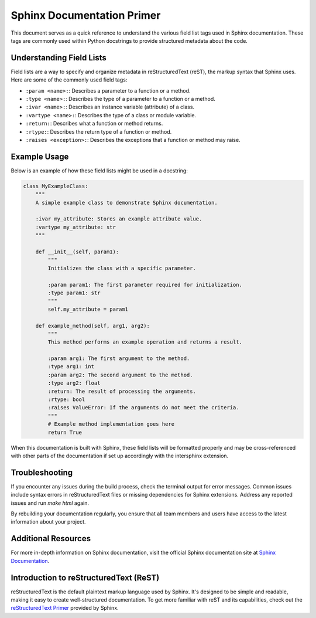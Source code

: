 Sphinx Documentation Primer
===========================

This document serves as a quick reference to understand the various field list tags used in Sphinx documentation. These tags are commonly used within Python docstrings to provide structured metadata about the code.

Understanding Field Lists
-------------------------

Field lists are a way to specify and organize metadata in reStructuredText (reST), the markup syntax that Sphinx uses. Here are some of the commonly used field tags:

- ``:param <name>:``: Describes a parameter to a function or a method.
- ``:type <name>:``: Describes the type of a parameter to a function or a method.
- ``:ivar <name>:``: Describes an instance variable (attribute) of a class.
- ``:vartype <name>:``: Describes the type of a class or module variable.
- ``:return:``: Describes what a function or method returns.
- ``:rtype:``: Describes the return type of a function or method.
- ``:raises <exception>:``: Describes the exceptions that a function or method may raise.

Example Usage
-------------

Below is an example of how these field lists might be used in a docstring:

.. code-block:: python

   class MyExampleClass:
       """
       A simple example class to demonstrate Sphinx documentation.

       :ivar my_attribute: Stores an example attribute value.
       :vartype my_attribute: str
       """

       def __init__(self, param1):
           """
           Initializes the class with a specific parameter.

           :param param1: The first parameter required for initialization.
           :type param1: str
           """
           self.my_attribute = param1

       def example_method(self, arg1, arg2):
           """
           This method performs an example operation and returns a result.

           :param arg1: The first argument to the method.
           :type arg1: int
           :param arg2: The second argument to the method.
           :type arg2: float
           :return: The result of processing the arguments.
           :rtype: bool
           :raises ValueError: If the arguments do not meet the criteria.
           """
           # Example method implementation goes here
           return True

When this documentation is built with Sphinx, these field lists will be formatted properly and may be cross-referenced with other parts of the documentation if set up accordingly with the intersphinx extension.

Troubleshooting
---------------

If you encounter any issues during the build process, check the terminal output for error messages. Common issues include syntax errors in reStructuredText files or missing dependencies for Sphinx extensions. Address any reported issues and run `make html` again.

By rebuilding your documentation regularly, you ensure that all team members and users have access to the latest information about your project.

Additional Resources
--------------------

For more in-depth information on Sphinx documentation, visit the official Sphinx documentation site at `Sphinx Documentation <https://www.sphinx-doc.org/en/master/>`_.

Introduction to reStructuredText (ReST)
----------------------------------------

reStructuredText is the default plaintext markup language used by Sphinx. It's designed to be simple and readable, making it easy to create well-structured documentation. To get more familiar with reST and its capabilities, check out the `reStructuredText Primer <https://www.sphinx-doc.org/en/master/usage/restructuredtext/basics.html>`_ provided by Sphinx.
